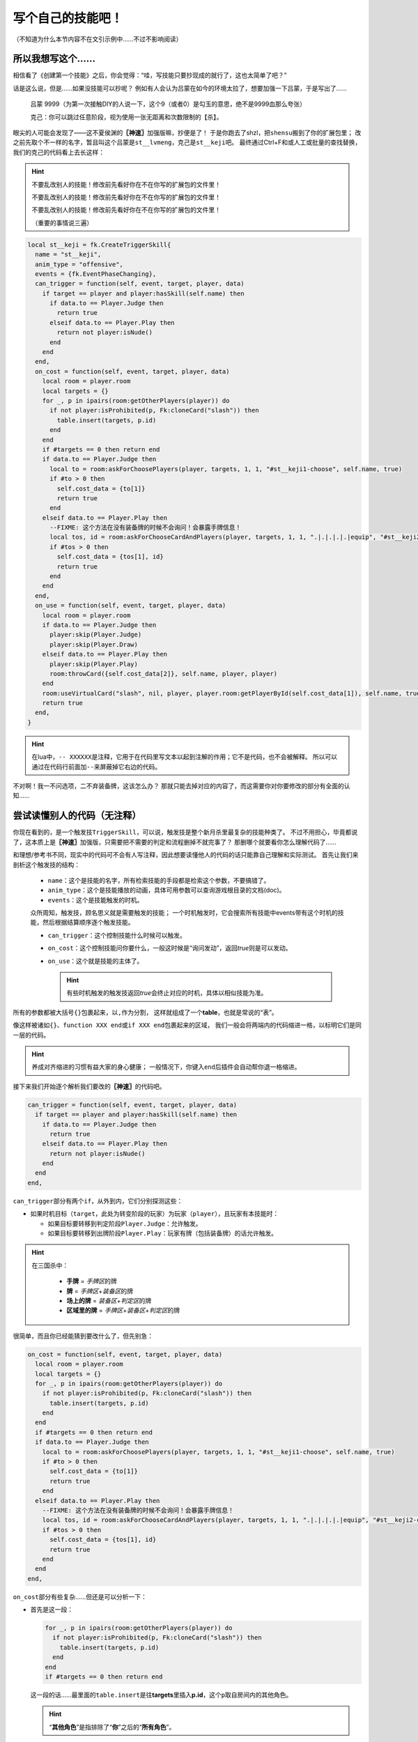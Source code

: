 .. SPDX-License-Identifier:	CC-BY-NC-SA-4.0

写个自己的技能吧！
==================

（不知道为什么本节内容不在文引示例中……不过不影响阅读）

所以我想写这个……
----------------

相信看了《创建第一个技能》之后，你会觉得：“哇，写技能只要抄现成的就行了，这也太简单了吧？”

话是这么说，但是……如果没技能可以抄呢？
例如有人会认为吕蒙在如今的环境太拉了，想要加强一下吕蒙，于是写出了……

  吕蒙 9999（为第一次接触DIY的人说一下，这个9（或者0）是勾玉的意思，绝不是9999血那么夸张）

  克己：你可以跳过任意阶段，视为使用一张无距离和次数限制的【杀】。

眼尖的人可能会发现了——这不夏侯渊的\ **〖神速〗**\ 加强版嘛，抄便是了！
于是你跑去了shzl，把\ ``shensu``\ 搬到了你的扩展包里；
改之前先取个不一样的名字，暂且叫这个吕蒙是\ ``st__lvmeng``\ ，克己是\ ``st__keji``\ 吧。
最终通过Ctrl+F和或人工或批量的查找替换，我们的克己的代码看上去长这样：

.. hint::

  不要乱改别人的技能！修改前先看好你在不在你写的扩展包的文件里！

  不要乱改别人的技能！修改前先看好你在不在你写的扩展包的文件里！

  不要乱改别人的技能！修改前先看好你在不在你写的扩展包的文件里！

  （重要的事情说三遍）

.. code-block:: lua

  local st__keji = fk.CreateTriggerSkill{
    name = "st__keji",
    anim_type = "offensive",
    events = {fk.EventPhaseChanging},
    can_trigger = function(self, event, target, player, data)
      if target == player and player:hasSkill(self.name) then
        if data.to == Player.Judge then
          return true
        elseif data.to == Player.Play then
          return not player:isNude()
        end
      end
    end,
    on_cost = function(self, event, target, player, data)
      local room = player.room
      local targets = {}
      for _, p in ipairs(room:getOtherPlayers(player)) do
        if not player:isProhibited(p, Fk:cloneCard("slash")) then
          table.insert(targets, p.id)
        end
      end
      if #targets == 0 then return end
      if data.to == Player.Judge then
        local to = room:askForChoosePlayers(player, targets, 1, 1, "#st__keji1-choose", self.name, true)
        if #to > 0 then
          self.cost_data = {to[1]}
          return true
        end
      elseif data.to == Player.Play then
        --FIXME: 这个方法在没有装备牌的时候不会询问！会暴露手牌信息！
        local tos, id = room:askForChooseCardAndPlayers(player, targets, 1, 1, ".|.|.|.|.|equip", "#st__keji2-choose", self.name, true)
        if #tos > 0 then
          self.cost_data = {tos[1], id}
          return true
        end
      end
    end,
    on_use = function(self, event, target, player, data)
      local room = player.room
      if data.to == Player.Judge then
        player:skip(Player.Judge)
        player:skip(Player.Draw)
      elseif data.to == Player.Play then
        player:skip(Player.Play)
        room:throwCard({self.cost_data[2]}, self.name, player, player)
      end
      room:useVirtualCard("slash", nil, player, player.room:getPlayerById(self.cost_data[1]), self.name, true)
      return true
    end,
  }

.. hint::

  在lua中，\ ``-- XXXXXX``\ 是注释，它用于在代码里写文本以起到注解的作用；它不是代码，也不会被解释。
  所以可以通过在代码行前面加\ ``--``\ 来屏蔽掉它右边的代码。

不对啊！我一不问选项，二不弃装备牌，这该怎么办？
那就只能去掉对应的内容了，而这需要你对你要修改的部分有全面的认知……

尝试读懂别人的代码（无注释）
----------------------------

你现在看到的，是一个触发技\ ``TriggerSkill``\ ，可以说，触发技是整个新月杀里最复杂的技能种类了。
不过不用担心，毕竟都说了，这本质上是\ **〖神速〗**\ 加强版，只需要把不需要的判定和流程删掉不就完事了？
那删哪个就要看你怎么理解代码了……

和理想/参考书不同，现实中的代码可不会有人写注释，因此想要读懂他人的代码的话只能靠自己理解和实际测试。
首先让我们来剖析这个触发技的结构：

  - \ ``name``\ ：这个是技能的名字，所有检索技能的手段都是检索这个参数，不要搞错了。

  - \ ``anim_type``\ ：这个是技能播放的动画，具体可用参数可以查询游戏根目录的文档(doc)。

  - \ ``events``\ ：这个是技能触发的时机。

  众所周知，触发技，顾名思义就是需要触发的技能；
  一个时机触发时，它会搜索所有技能中events带有这个时机的技能，然后根据结算顺序逐个触发技能。

  - \ ``can_trigger``\ ：这个控制技能什么时候可以触发。

  - \ ``on_cost``\ ：这个控制技能问你要什么，一般这时候是“询问发动”，返回\ *true*\ 则是可以发动。

  - \ ``on_use``\ ：这个就是技能的主体了。

    .. hint::

      有些时机触发的触发技返回\ *true*\ 会终止对应的时机，具体以相似技能为准。

所有的参数都被大括号\ ``{}``\ 包裹起来，以\ ``,``\ 作为分割，
这样就组成了一个\ **table**\ ，也就是常说的“表”。

像这样被诸如\ ``{}``\ 、\ ``function XXX end``\ 或\ ``if XXX end``\ 包裹起来的区域，
我们一般会将两端内的代码缩进一格，以标明它们是同一层的代码。

.. hint::

  养成对齐缩进的习惯有益大家的身心健康；
  一般情况下，你键入\ ``end``\ 后插件会自动帮你退一格缩进。

接下来我们开始逐个解析我们要改的\ **〖神速〗**\ 的代码吧。

.. code-block:: lua

    can_trigger = function(self, event, target, player, data)
      if target == player and player:hasSkill(self.name) then
        if data.to == Player.Judge then
          return true
        elseif data.to == Player.Play then
          return not player:isNude()
        end
      end
    end,

\ ``can_trigger``\ 部分有两个\ ``if``\ ，从外到内，它们分别探测这些：

- 如果时机目标（\ ``target``\ ，此处为转变阶段的玩家）为玩家（\ ``player``\ ），且玩家有本技能时：

  - 如果目标要转移到判定阶段\ ``Player.Judge``\ ：允许触发。

  - 如果目标要转移到出牌阶段\ ``Player.Play``\ ：玩家有牌（包括装备牌）的话允许触发。

.. hint::

  在三国杀中：
  
    - **手牌** = \ *手牌区*\ 的牌
  
    - **牌** = \ *手牌区*\ +\ *装备区*\ 的牌
  
    - **场上的牌** = \ *装备区*\ +\ *判定区*\ 的牌
  
    - **区域里的牌** = \ *手牌区*\ +\ *装备区*\ +\ *判定区*\ 的牌

很简单，而且你已经能猜到要改什么了，但先别急：

.. code-block:: lua

    on_cost = function(self, event, target, player, data)
      local room = player.room
      local targets = {}
      for _, p in ipairs(room:getOtherPlayers(player)) do
        if not player:isProhibited(p, Fk:cloneCard("slash")) then
          table.insert(targets, p.id)
        end
      end
      if #targets == 0 then return end
      if data.to == Player.Judge then
        local to = room:askForChoosePlayers(player, targets, 1, 1, "#st__keji1-choose", self.name, true)
        if #to > 0 then
          self.cost_data = {to[1]}
          return true
        end
      elseif data.to == Player.Play then
        --FIXME: 这个方法在没有装备牌的时候不会询问！会暴露手牌信息！
        local tos, id = room:askForChooseCardAndPlayers(player, targets, 1, 1, ".|.|.|.|.|equip", "#st__keji2-choose", self.name, true)
        if #tos > 0 then
          self.cost_data = {tos[1], id}
          return true
        end
      end
    end,

\ ``on_cost``\ 部分有些复杂……但还是可以分析一下：

- 首先是这一段：

  .. code-block:: lua
    
        for _, p in ipairs(room:getOtherPlayers(player)) do
          if not player:isProhibited(p, Fk:cloneCard("slash")) then
            table.insert(targets, p.id)
          end
        end
        if #targets == 0 then return end

  这一段的话……最里面的\ ``table.insert``\ 是往\ **targets**\ 里插入\ **p.id**\ ，这个\ ``p``\ 取自房间内的其他角色。

  .. hint::

    “\ **其他角色**\ ”是指排除了“\ **你**\ ”之后的“\ **所有角色**\ ”。

  for里面的if，代表的是判断什么样的角色可以插入\ **targets**\ 内，此处为“是你可以对其使用【杀】的角色”。

  如果没有可用的目标（即\ **targets**\ 是空的/有0个元素），那就\ ``return``\ ，视为技能发动失败。

  .. hint::

    \ ``return``\ 是一切函数（function）的终点。执行到这里之后，代码将不再继续解读。
    （实际上，可以说所有函数的最后一行一定是\ ``return``\ ，当然，你不需要特意在最后一行加上\ ``return``\ 。）

  可见，\ *on_cost*\ 是个函数（包括\ *can_trigger*\ /\ *on_use*\ 等），每个函数的返回值都代表不一样的东西。

  以\ *on_cost*\ 为例，该函数返回\ ``true``\ 表示“技能发动成功”，返回\ ``false``\ 表示“技能发动失败”。

  .. hint::

    在lua中，除了\ ``nil``\ 和\ ``false``\ ，其他都是\ ``true``\ 。
    当然，建议写清楚。

- 下一段有些复杂：

  .. code-block:: lua
    
      if data.to == Player.Judge then
        local to = room:askForChoosePlayers(player, targets, 1, 1, "#st__keji1-choose", self.name, true)
        if #to > 0 then
          self.cost_data = {to[1]}
          return true
        end
      elseif data.to == Player.Play then
        --FIXME: 这个方法在没有装备牌的时候不会询问！会暴露手牌信息！
        local tos, id = room:askForChooseCardAndPlayers(player, targets, 1, 1, ".|.|.|.|.|equip", "#st__keji2-choose", self.name, true)
        if #tos > 0 then
          self.cost_data = {tos[1], id}
          return true
        end
      end

  这一段通过一个大if分成了两段，结合之前的内容，它们分别对应：

  * 玩家即将转变到判定阶段时：

    这一段就是简简单单的“选择一个人”，这个人的来源为上文的\ **targets**\ 。

  * 玩家即将转变到出牌阶段时：

    这一段与上一段很相似，除了从\ **targets**\ 里选人，这里它还要求你选择一张牌，而且这张牌必须是装备牌。

  两段的共同点都是选择完目标后（如果选择了）就会把相应的数据传给技能（这里的\ ``self``\ 就是指代技能本身。）的\ ``cost_data``\ 参数。
  最后\ ``return true``\ ，代表“技能发动成功”。

最后，我们来看技能的主体——\ ``on_use``\ ：

.. code-block:: lua

    on_use = function(self, event, target, player, data)
      local room = player.room
      if data.to == Player.Judge then
        player:skip(Player.Judge)
        player:skip(Player.Draw)
      elseif data.to == Player.Play then
        player:skip(Player.Play)
        room:throwCard({self.cost_data[2]}, self.name, player, player)
      end
      room:useVirtualCard("slash", nil, player, player.room:getPlayerById(self.cost_data[1]), self.name, true)
      return true
    end,

\ ``on_use``\ 倒也简单，首先，根据玩家即将转变到的阶段，分别：

* 跳过判定阶段和摸牌阶段

* 跳过出牌阶段，弃置你刚才选择的牌（这就是\ ``cost_data``\ 的用途）

.. hint::

  \ ``cost_data``\ 在\ ``on_cost``\ 被赋值，在\ ``on_use``\ 被调用，不要做除此之外的事。
  以及，不借助标记的话，\ ``cost_data``\ 是唯一一个可以在\ ``on_cost``\ 和\ ``on_use``\ 之间传递信息的媒介。

最后，对你刚才选择的角色使用一张【杀】。然后打断这次转变。
一切都是那么简单。

我看懂了，可以开始改了
----------------------------

我们仿照代码的格式，把我们要实现的代码写一遍。

  当\ **我**\ 的阶段转变为\ *回合内的阶段*\ 时，
  
  选一个\ **我**\ 可以对其用【杀】的其他角色，
  
  若选择了，视为对其用一张【杀】，然后打断这次转变。

.. hint::

  你的回合结束后直到开始时，你的阶段为\ *NotActive*\ ，也就是“回合外”。

其中，
第一行对应触发条件，是\ ``can_trigger``\ ；

第二行对应选择执行，是\ ``on_cost``\ ；

第三行对应实际效果，是\ ``on_use``\ 。

这就好说了，逐个改就是了：

.. code-block:: lua

    can_trigger = function(self, event, target, player, data)
      if target == player and player:hasSkill(self.name) then
        if data.to ~= Player.NotActive then
          return true
        end
      end
    end,

对于\ ``can_trigger``\ ，直接把判定阶段的判定改为“玩家不在回合外”就行了。

.. code-block:: lua

    on_cost = function(self, event, target, player, data)
      local room = player.room
      local targets = {}
      for _, p in ipairs(room:getOtherPlayers(player)) do
        if not player:isProhibited(p, Fk:cloneCard("slash")) then
          table.insert(targets, p.id)
        end
      end
      if #targets == 0 then return end
      -- 这里的"#st__keji-choose"是你在询问中能看到的字符串，这个交给翻译表即可。
      local to = room:askForChoosePlayers(player, targets, 1, 1, "#st__keji-choose", self.name, true)
      if #to > 0 then
        self.cost_data = {to[1]}
        return true
      end
    end,

\ ``on_cost``\ 也是直接把下面的大if中判定阶段部分节选下来就行了。

.. code-block:: lua

    on_use = function(self, event, target, player, data)
      local room = player.room
      room:useVirtualCard("slash", nil, player, player.room:getPlayerById(self.cost_data[1]), self.name, true)
      return true
    end,

参考原本的克己，这里直接跳过上面的绝大多数代码（除了\ ``local room = player.room``\ ，因为\ ``room:useVirtualCard``\ 要用）即可。

最后补上武将定义和翻译表，我们的船新吕蒙就完工了。

.. code-block:: lua

  local st__lvmeng = General(extension, "st__lvmeng", "wu", 4, 4, General.Male)
  local st__keji = fk.CreateTriggerSkill{
    name = "st__keji",
    anim_type = "offensive",
    events = {fk.EventPhaseChanging},
    can_trigger = function(self, event, target, player, data)
      if target == player and player:hasSkill(self.name) then
        if data.to ~= Player.NotActive then
          return true
        end
      end
    end,
    on_cost = function(self, event, target, player, data)
      local room = player.room
      local targets = {}
      for _, p in ipairs(room:getOtherPlayers(player)) do
        if not player:isProhibited(p, Fk:cloneCard("slash")) then
          table.insert(targets, p.id)
        end
      end
      if #targets == 0 then return end
      -- 这里的"#st__keji-choose"是你在询问中能看到的字符串，这个交给翻译表即可。
      local to = room:askForChoosePlayers(player, targets, 1, 1, "#st__keji-choose", self.name, true)
      if #to > 0 then
        self.cost_data = {to[1]}
        return true
      end
    end,
    on_use = function(self, event, target, player, data)
      local room = player.room
      room:useVirtualCard("slash", nil, player, player.room:getPlayerById(self.cost_data[1]), self.name, true)
      return true
    end,
  }
  st__lvmeng:addSkill(st__keji)

  Fk:loadTranslationTable{
    ["st__lvmeng"] = "吕蒙",
    ["st__keji"] = "克己",
    [":st__keji"] = "克己：你可以跳过任意阶段，视为使用一张无距离和次数限制的【杀】。",
    ["#st__keji-choose"] = "克己：你可以跳过本阶段，视为使用一张【杀】"
  }

如果一切正常，那么恭喜你，你成功写出了属于你自己的第一个技能！欢呼吧~
